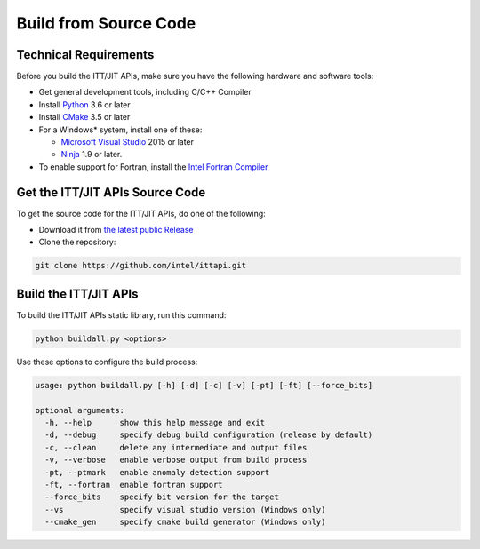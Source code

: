 .. _build:

Build from Source Code
======================

Technical Requirements
----------------------

Before you build the ITT/JIT APIs, make sure you have the following hardware and software tools:

-  Get general development tools, including C/C++ Compiler
-  Install `Python <https://python.org>`__  3.6 or later
-  Install `CMake <https://cmake.org>`__ 3.5 or later
-  For a Windows* system, install one of these:
   
   -  `Microsoft Visual Studio <https://visualstudio.microsoft.com>`__ 2015 or later
   -  `Ninja <https://ninja-build.org>`__ 1.9 or later.

-  To enable support for Fortran, install the `Intel Fortran Compiler
   <https://www.intel.com/content/www/us/en/developer/tools/oneapi/fortran-compiler-download.html>`__


Get the ITT/JIT APIs Source Code
--------------------------------

To get the source code for the ITT/JIT APIs, do one of the following:

-  Download it from `the latest public Release <https://github.com/intel/ittapi/releases>`__
-  Clone the repository:

.. code-block:: console

	git clone https://github.com/intel/ittapi.git


Build the ITT/JIT APIs
----------------------

To build the ITT/JIT APIs static library, run this command:

.. code-block:: console

	python buildall.py <options>


Use these options to configure the build process:

.. code-block:: console

    usage: python buildall.py [-h] [-d] [-c] [-v] [-pt] [-ft] [--force_bits]

    optional arguments:
      -h, --help      show this help message and exit
      -d, --debug     specify debug build configuration (release by default)
      -c, --clean     delete any intermediate and output files
      -v, --verbose   enable verbose output from build process
      -pt, --ptmark   enable anomaly detection support
      -ft, --fortran  enable fortran support
      --force_bits    specify bit version for the target
      --vs            specify visual studio version (Windows only)
      --cmake_gen     specify cmake build generator (Windows only)
